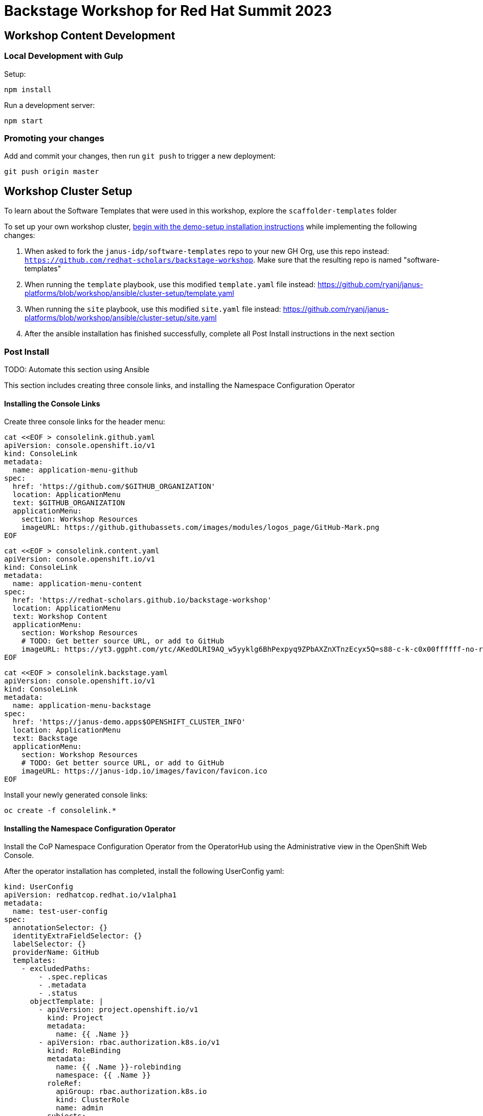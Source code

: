 = Backstage Workshop for Red Hat Summit 2023

== Workshop Content Development

=== Local Development with Gulp
Setup:

```bash
npm install
```

Run a development server:

```bash
npm start
```

=== Promoting your changes

Add and commit your changes, then run `git push` to trigger a new deployment:

```bash
git push origin master
```

== Workshop Cluster Setup
To learn about the Software Templates that were used in this workshop, explore the `scaffolder-templates` folder

To set up your own workshop cluster, link:https://janus-idp.io/demo-setup/install/[begin with the demo-setup installation instructions] while implementing the following changes:

1. When asked to fork the `janus-idp/software-templates` repo to your new GH Org, use this repo instead: `https://github.com/redhat-scholars/backstage-workshop`.  Make sure that the resulting repo is named "software-templates"
2. When running the `template` playbook, use this modified `template.yaml` file instead: https://github.com/ryanj/janus-platforms/blob/workshop/ansible/cluster-setup/template.yaml
3. When running the `site` playbook, use this modified `site.yaml` file instead: https://github.com/ryanj/janus-platforms/blob/workshop/ansible/cluster-setup/site.yaml
4. After the ansible installation has finished successfully, complete all Post Install instructions in the next section

=== Post Install

TODO: Automate this section using Ansible

This section includes creating three console links, and installing the Namespace Configuration Operator

==== Installing the Console Links

Create three console links for the header menu:

```bash
cat <<EOF > consolelink.github.yaml
apiVersion: console.openshift.io/v1
kind: ConsoleLink
metadata:
  name: application-menu-github
spec:
  href: 'https://github.com/$GITHUB_ORGANIZATION'
  location: ApplicationMenu
  text: $GITHUB_ORGANIZATION
  applicationMenu:
    section: Workshop Resources
    imageURL: https://github.githubassets.com/images/modules/logos_page/GitHub-Mark.png
EOF
```

```bash
cat <<EOF > consolelink.content.yaml
apiVersion: console.openshift.io/v1
kind: ConsoleLink
metadata:
  name: application-menu-content
spec:
  href: 'https://redhat-scholars.github.io/backstage-workshop'
  location: ApplicationMenu
  text: Workshop Content
  applicationMenu:
    section: Workshop Resources
    # TODO: Get better source URL, or add to GitHub
    imageURL: https://yt3.ggpht.com/ytc/AKedOLRI9AQ_w5yyklg6BhPexpyq9ZPbAXZnXTnzEcyx5Q=s88-c-k-c0x00ffffff-no-rj
EOF
```

```bash
cat <<EOF > consolelink.backstage.yaml
apiVersion: console.openshift.io/v1
kind: ConsoleLink
metadata:
  name: application-menu-backstage
spec:
  href: 'https://janus-demo.apps$OPENSHIFT_CLUSTER_INFO'
  location: ApplicationMenu
  text: Backstage
  applicationMenu:
    section: Workshop Resources
    # TODO: Get better source URL, or add to GitHub
    imageURL: https://janus-idp.io/images/favicon/favicon.ico
EOF
```

Install your newly generated console links:

```bash
oc create -f consolelink.*
```

==== Installing the Namespace Configuration Operator

Install the CoP Namespace Configuration Operator from the OperatorHub using the Administrative view in the OpenShift Web Console.

After the operator installation has completed, install the following UserConfig yaml:

```yaml
kind: UserConfig
apiVersion: redhatcop.redhat.io/v1alpha1
metadata:
  name: test-user-config
spec:
  annotationSelector: {}
  identityExtraFieldSelector: {}
  labelSelector: {}
  providerName: GitHub
  templates:
    - excludedPaths:
        - .spec.replicas
        - .metadata
        - .status
      objectTemplate: |
        - apiVersion: project.openshift.io/v1
          kind: Project
          metadata:
            name: {{ .Name }}
        - apiVersion: rbac.authorization.k8s.io/v1
          kind: RoleBinding
          metadata:
            name: {{ .Name }}-rolebinding
            namespace: {{ .Name }}
          roleRef:
            apiGroup: rbac.authorization.k8s.io
            kind: ClusterRole
            name: admin
          subjects:
          - apiGroup: rbac.authorization.k8s.io
            kind: User
            name: {{ .Name }}
```
